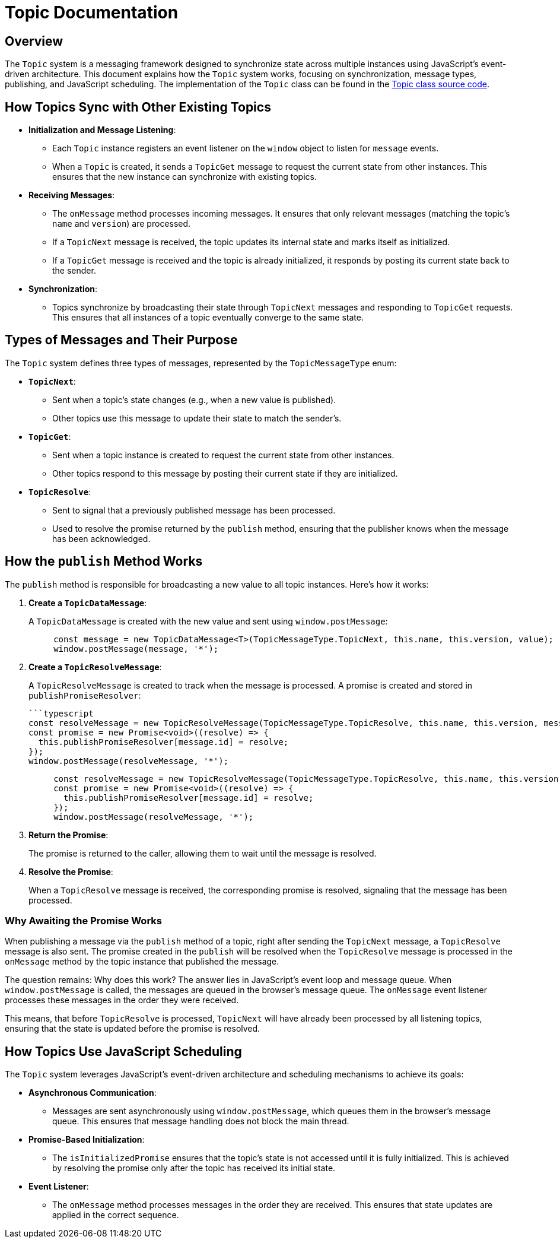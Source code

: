 = Topic Documentation

== Overview

The `Topic` system is a messaging framework designed to synchronize state across multiple instances using JavaScript's event-driven architecture. This document explains how the `Topic` system works, focusing on synchronization, message types, publishing, and JavaScript scheduling. The implementation of the `Topic` class can be found in the xref:../../libs/accelerator/src/lib/topic/topic.ts[Topic class source code].

== How Topics Sync with Other Existing Topics

* **Initialization and Message Listening**:
** Each `Topic` instance registers an event listener on the `window` object to listen for `message` events.
** When a `Topic` is created, it sends a `TopicGet` message to request the current state from other instances. This ensures that the new instance can synchronize with existing topics.

* **Receiving Messages**:
** The `onMessage` method processes incoming messages. It ensures that only relevant messages (matching the topic's `name` and `version`) are processed.
** If a `TopicNext` message is received, the topic updates its internal state and marks itself as initialized.
** If a `TopicGet` message is received and the topic is already initialized, it responds by posting its current state back to the sender.

* **Synchronization**:
** Topics synchronize by broadcasting their state through `TopicNext` messages and responding to `TopicGet` requests. This ensures that all instances of a topic eventually converge to the same state.

== Types of Messages and Their Purpose

The `Topic` system defines three types of messages, represented by the `TopicMessageType` enum:

* **`TopicNext`**:
** Sent when a topic's state changes (e.g., when a new value is published).
** Other topics use this message to update their state to match the sender's.

* **`TopicGet`**:
** Sent when a topic instance is created to request the current state from other instances.
** Other topics respond to this message by posting their current state if they are initialized.

* **`TopicResolve`**:
** Sent to signal that a previously published message has been processed.
** Used to resolve the promise returned by the `publish` method, ensuring that the publisher knows when the message has been acknowledged.

== How the `publish` Method Works

The `publish` method is responsible for broadcasting a new value to all topic instances. Here's how it works:

. **Create a `TopicDataMessage`**:
+
A `TopicDataMessage` is created with the new value and sent using `window.postMessage`:
+
[source,typescript]
----
     const message = new TopicDataMessage<T>(TopicMessageType.TopicNext, this.name, this.version, value);
     window.postMessage(message, '*');
----

. **Create a `TopicResolveMessage`**:
+
A `TopicResolveMessage` is created to track when the message is processed. A promise is created and stored in `publishPromiseResolver`:
   
     ```typescript
     const resolveMessage = new TopicResolveMessage(TopicMessageType.TopicResolve, this.name, this.version, message.id);
     const promise = new Promise<void>((resolve) => {
       this.publishPromiseResolver[message.id] = resolve;
     });
     window.postMessage(resolveMessage, '*');
+
[source,typescript]
----
     const resolveMessage = new TopicResolveMessage(TopicMessageType.TopicResolve, this.name, this.version, message.id);
     const promise = new Promise<void>((resolve) => {
       this.publishPromiseResolver[message.id] = resolve;
     });
     window.postMessage(resolveMessage, '*');
----

. **Return the Promise**:
+
The promise is returned to the caller, allowing them to wait until the message is resolved.

. **Resolve the Promise**:
+
When a `TopicResolve` message is received, the corresponding promise is resolved, signaling that the message has been processed.

=== Why Awaiting the Promise Works
When publishing a message via the `publish` method of a topic, right after sending the `TopicNext` message, a `TopicResolve` message is also sent. The promise created in the `publish` will be resolved when the `TopicResolve` message is processed in the `onMessage` method by the topic instance that published the message.

The question remains: Why does this work? The answer lies in JavaScript's event loop and message queue. When `window.postMessage` is called, the messages are queued in the browser's message queue. The `onMessage` event listener processes these messages in the order they were received.

This means, that before `TopicResolve` is processed, `TopicNext` will have already been processed by all listening topics, ensuring that the state is updated before the promise is resolved.

== How Topics Use JavaScript Scheduling

The `Topic` system leverages JavaScript's event-driven architecture and scheduling mechanisms to achieve its goals:

* **Asynchronous Communication**:
** Messages are sent asynchronously using `window.postMessage`, which queues them in the browser's message queue. This ensures that message handling does not block the main thread.

* **Promise-Based Initialization**:
** The `isInitializedPromise` ensures that the topic's state is not accessed until it is fully initialized. This is achieved by resolving the promise only after the topic has received its initial state.

* **Event Listener**:
** The `onMessage` method processes messages in the order they are received. This ensures that state updates are applied in the correct sequence.